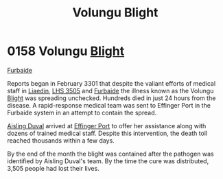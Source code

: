 :PROPERTIES:
:ID:       b64b1732-c527-4d47-86a4-e8cded3d494c
:END:
#+title: Volungu Blight
#+filetags: :3301:beacon:
* 0158 Volungu [[id:1cffca4e-480b-46bf-b6c5-0af48c7292d3][Blight]]
[[id:d31d3dd1-f63a-4ff2-9fa5-5031c4b7bf6c][Furbaide]]

Reports began in February 3301 that despite the valiant efforts of
medical staff in [[id:867ef9a7-e1b0-4b85-b0b4-3036c0cb8e48][Liaedin]], [[id:c7e9e317-97fb-453b-bd7a-a52a61b5cafa][LHS 3505]] and [[id:d31d3dd1-f63a-4ff2-9fa5-5031c4b7bf6c][Furbaide]] the illness known as
the Volungu [[id:1cffca4e-480b-46bf-b6c5-0af48c7292d3][Blight]] was spreading unchecked. Hundreds died in just 24
hours from the disease. A rapid-response medical team was sent to
Effinger Port in the Furbaide system in an attempt to contain the
spread.

[[id:b402bbe3-5119-4d94-87ee-0ba279658383][Aisling Duval]] arrived at [[id:c110740a-38a9-4697-a8fd-e961f86e2b21][Effinger Port]] to offer her assistance along
with dozens of trained medical staff. Despite this intervention, the
death toll reached thousands within a few days.

By the end of the month the blight was contained after the pathogen
was identified by Aisling Duval's team. By the time the cure was
distributed, 3,505 people had lost their lives.

[[file:img/beacons/0158.png]]
